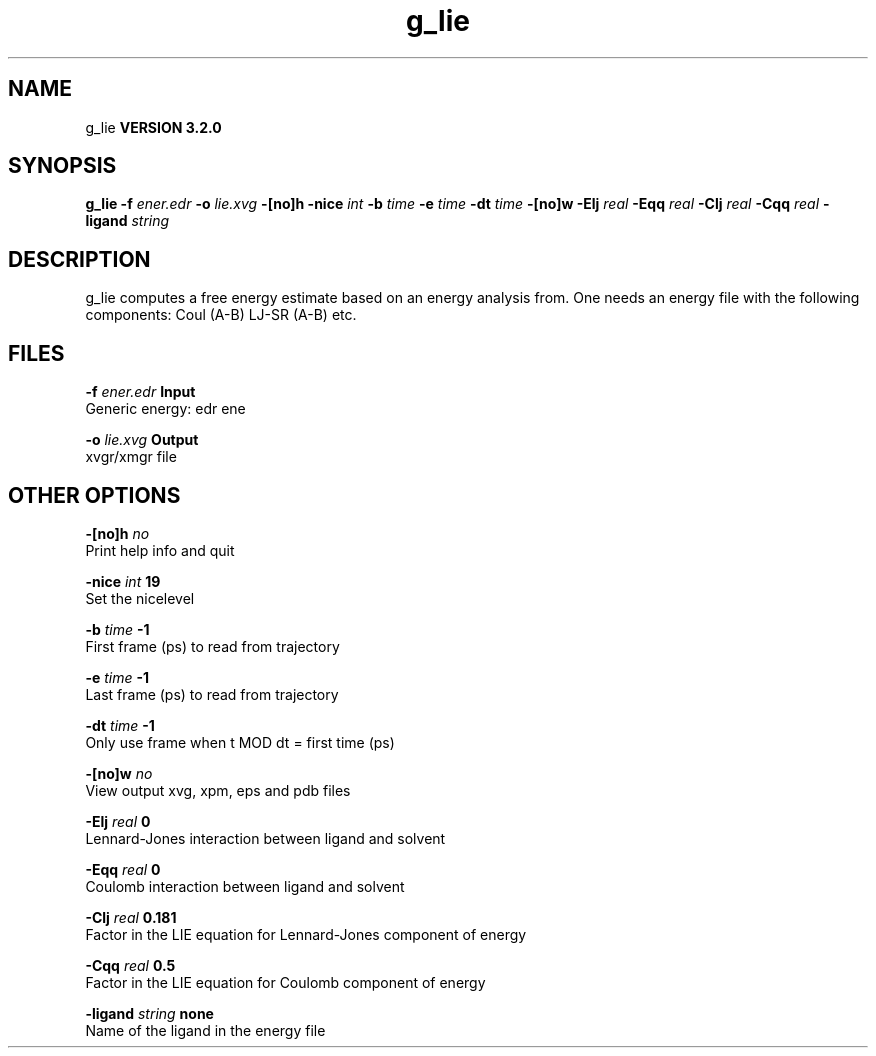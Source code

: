 .TH g_lie 1 "Sun 25 Jan 2004"
.SH NAME
g_lie
.B VERSION 3.2.0
.SH SYNOPSIS
\f3g_lie\fP
.BI "-f" " ener.edr "
.BI "-o" " lie.xvg "
.BI "-[no]h" ""
.BI "-nice" " int "
.BI "-b" " time "
.BI "-e" " time "
.BI "-dt" " time "
.BI "-[no]w" ""
.BI "-Elj" " real "
.BI "-Eqq" " real "
.BI "-Clj" " real "
.BI "-Cqq" " real "
.BI "-ligand" " string "
.SH DESCRIPTION
g_lie computes a free energy estimate based on an energy analysis
from. One needs an energy file with the following components:
Coul (A-B) LJ-SR (A-B) etc.
.SH FILES
.BI "-f" " ener.edr" 
.B Input
 Generic energy: edr ene 

.BI "-o" " lie.xvg" 
.B Output
 xvgr/xmgr file 

.SH OTHER OPTIONS
.BI "-[no]h"  "    no"
 Print help info and quit

.BI "-nice"  " int" " 19" 
 Set the nicelevel

.BI "-b"  " time" "     -1" 
 First frame (ps) to read from trajectory

.BI "-e"  " time" "     -1" 
 Last frame (ps) to read from trajectory

.BI "-dt"  " time" "     -1" 
 Only use frame when t MOD dt = first time (ps)

.BI "-[no]w"  "    no"
 View output xvg, xpm, eps and pdb files

.BI "-Elj"  " real" "      0" 
 Lennard-Jones interaction between ligand and solvent

.BI "-Eqq"  " real" "      0" 
 Coulomb interaction between ligand and solvent

.BI "-Clj"  " real" "  0.181" 
 Factor in the LIE equation for Lennard-Jones component of energy

.BI "-Cqq"  " real" "    0.5" 
 Factor in the LIE equation for Coulomb component of energy

.BI "-ligand"  " string" " none" 
 Name of the ligand in the energy file

